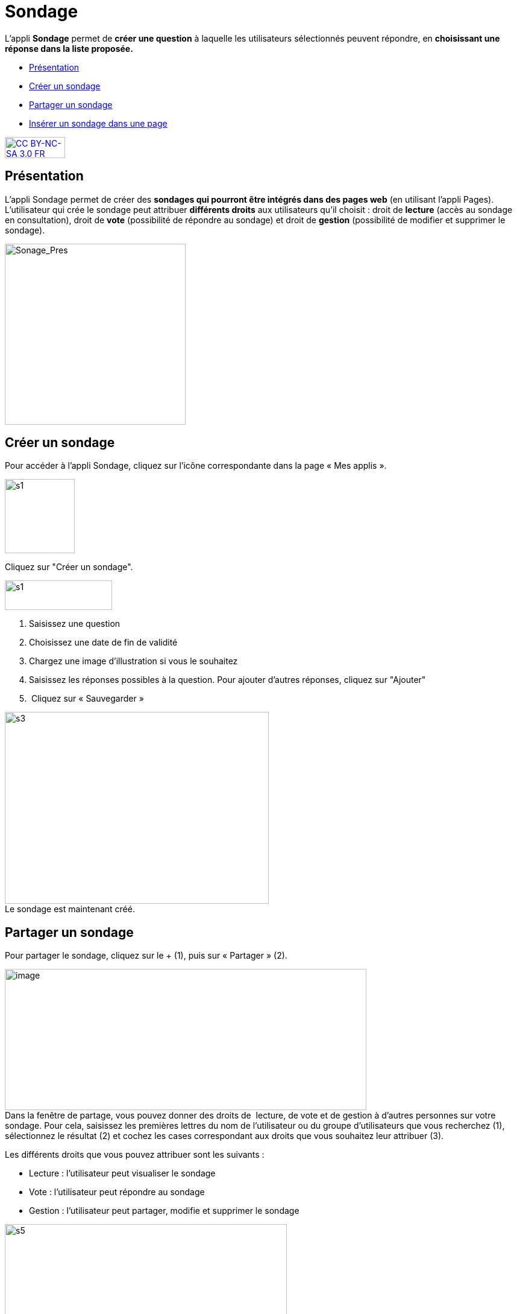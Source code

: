 [[sondage]]
= Sondage

L’appli *Sondage* permet de *créer une question* à laquelle les
utilisateurs sélectionnés peuvent répondre, en *choisissant une*
*réponse dans la liste proposée.*

* link:index.html?iframe=true#presentation[Présentation]
* link:index.html?iframe=true#cas-d-usage-1[Créer un sondage]
* link:index.html?iframe=true#cas-d-usage-2[Partager un sondage]
* link:index.html?iframe=true#cas-d-usage-3[Insérer un sondage dans une
page]

http://creativecommons.org/licenses/by-nc-sa/3.0/fr/[image:../../wp-content/uploads/2015/03/CC-BY-NC-SA-3.0-FR-300x105.png[CC
BY-NC-SA 3.0 FR,width=100,height=35]]

[[presentation]]
== Présentation

L'appli Sondage permet de créer des *sondages qui pourront être intégrés
dans des pages web* (en utilisant l'appli Pages). L'utilisateur qui
crée le sondage peut attribuer *différents droits* aux utilisateurs
qu'il choisit : droit de *lecture* (accès au sondage en consultation),
droit de *vote* (possibilité de répondre au sondage) et droit de
*gestion* (possibilité de modifier et supprimer le sondage).

image:../../wp-content/uploads/2016/04/Sonage_Pres.png[Sonage_Pres,width=300]


[[cas-d-usage-1]]
== Créer un sondage

Pour accéder à l’appli Sondage, cliquez sur l’icône correspondante dans
la page « Mes applis ».

image:../../wp-content/uploads/2015/07/s1.png[s1,width=116,height=123]

Cliquez sur "Créer un sondage".

image:../../wp-content/uploads/2015/07/s13.png[s1,width=178,height=49]

1.  Saisissez une question
2.  Choisissez une date de fin de validité
3.  Chargez une image d’illustration si vous le souhaitez
4.  Saisissez les réponses possibles à la question. Pour ajouter
d'autres réponses, cliquez sur "Ajouter"
5.   Cliquez sur « Sauvegarder »

image:../../wp-content/uploads/2015/06/s3.png[s3,width=438,height=318] +
Le sondage est maintenant créé.

[[cas-d-usage-2]]
== Partager un sondage

Pour partager le sondage, cliquez sur le + (1), puis sur « Partager »
(2).

image:../../wp-content/uploads/2016/08/sondage1-1024x399.png[image,width=600,height=234] +
Dans la fenêtre de partage, vous pouvez donner des droits de  lecture,
de vote et de gestion à d’autres personnes sur votre sondage. Pour cela,
saisissez les premières lettres du nom de l’utilisateur ou du groupe
d’utilisateurs que vous recherchez (1), sélectionnez le résultat (2) et
cochez les cases correspondant aux droits que vous souhaitez leur
attribuer (3).

Les différents droits que vous pouvez attribuer sont les suivants :

* Lecture : l’utilisateur peut visualiser le sondage
* Vote : l’utilisateur peut répondre au sondage
* Gestion : l’utilisateur peut partager, modifie et supprimer le sondage

image:../../wp-content/uploads/2015/06/s5.png[s5,width=468,height=340] +
Votre sondage est bien créé et partagé.

[[cas-d-usage-3]]
== Insérer un sondage dans une page

Une fois le sondage créé et partagé,  il est possible de l’insérer dans
une page. Pour cela, cliquez sur l’appli « Pages ».

image:../../wp-content/uploads/2016/04/Logo-Pages.png[Logo-Pages,width=107,height=120]

Cliquez sur le site dans lequel vous souhaitez insérer le sondage.

image:../../wp-content/uploads/2015/06/s7.png[s7,width=690,height=287] +
Pour insérer le sondage, cliquez sur l'icône suivante: +
image:../../wp-content/uploads/2015/06/s8.png[s8,width=39,height=38] +
image:../../wp-content/uploads/2015/06/s9.png[s9,width=614,height=259]

Cliquez sur « Ajouter un sniplet ».

image:../../wp-content/uploads/2015/06/s10.png[s10,width=597,height=169]

Puis choisissez l’appli Sondage.

image:../../wp-content/uploads/2015/06/s11.png[s11,width=415,height=417]

La liste des sondages dont vous êtes gestionnaire apparaît. Choisissez
celui que vous souhaitez faire
apparaître.image:../../wp-content/uploads/2015/06/s12.png[s12,width=371,height=202]

Le sondage apparaît bien sur la page.

image:../../wp-content/uploads/2015/06/s13.png[s13,width=635,height=269]


